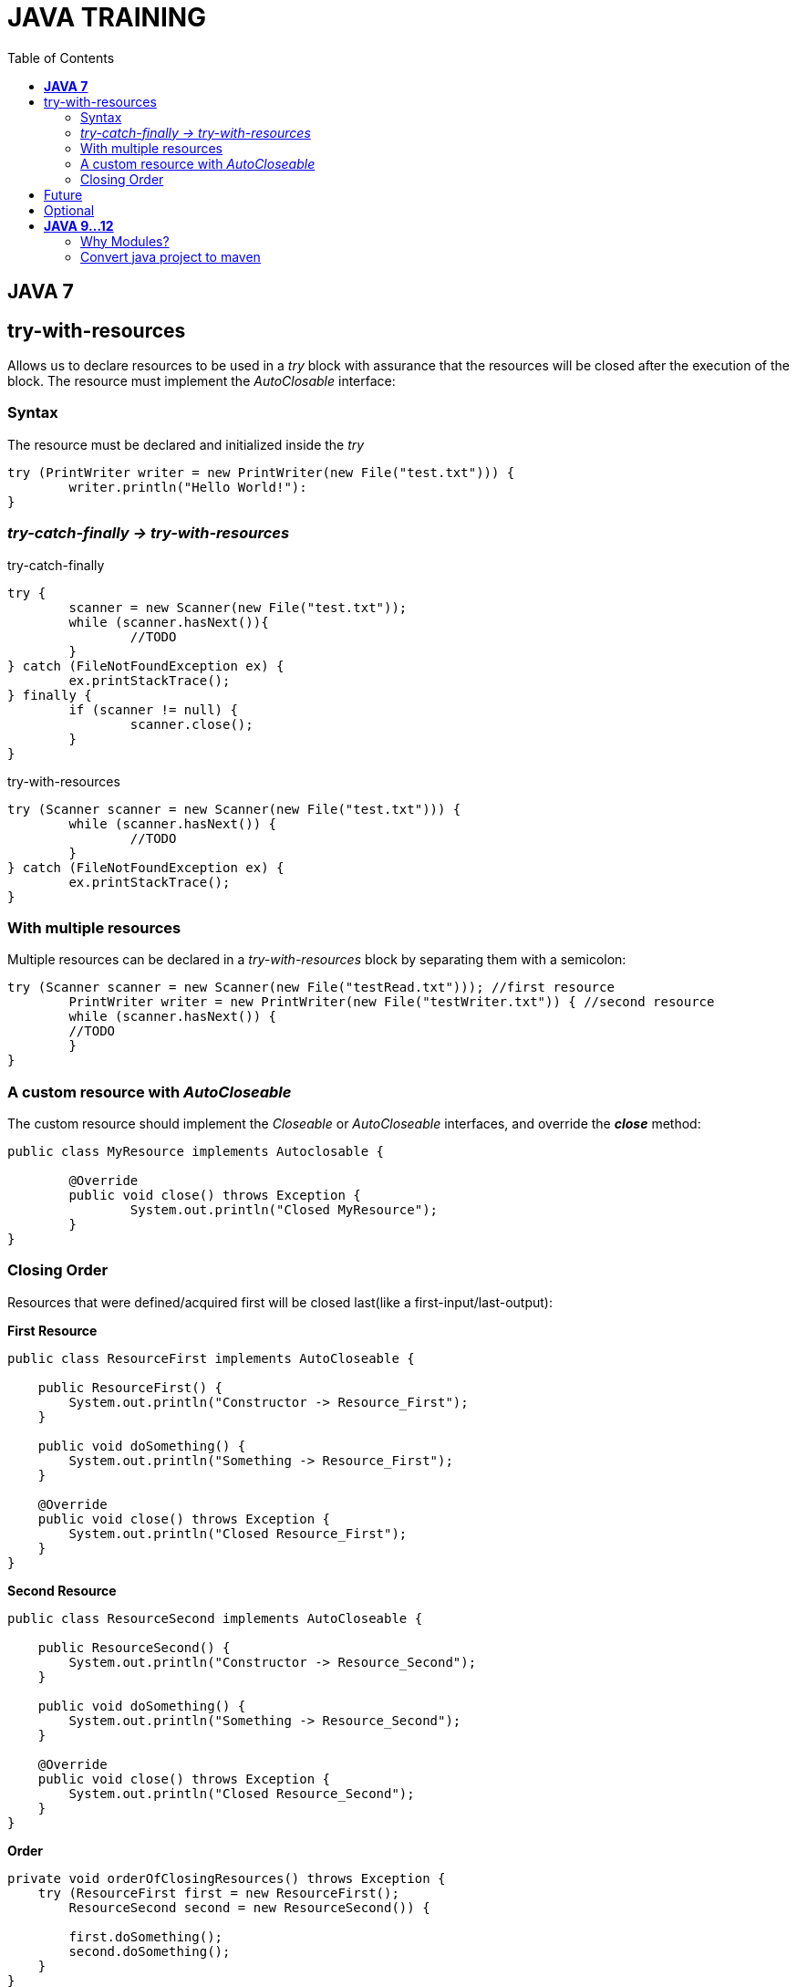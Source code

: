 
= JAVA TRAINING
:toc:


== *JAVA 7*

== try-with-resources
Allows us to declare resources to be used in a _try_ block with assurance that the resources will be closed after the execution of the block. The resource must implement the _AutoClosable_ interface:

=== Syntax
The resource must be declared and initialized inside the _try_

[source, java]
----
try (PrintWriter writer = new PrintWriter(new File("test.txt"))) {
	writer.println("Hello World!"):
}
----

=== _try-catch-finally -> try-with-resources_
.try-catch-finally
[source, java]
----
try {
	scanner = new Scanner(new File("test.txt"));
	while (scanner.hasNext()){
		//TODO
	}
} catch (FileNotFoundException ex) {
	ex.printStackTrace();
} finally {
	if (scanner != null) {
		scanner.close();
	}
}
----

.try-with-resources
[source, java]
----
try (Scanner scanner = new Scanner(new File("test.txt"))) {
	while (scanner.hasNext()) {
		//TODO
	}
} catch (FileNotFoundException ex) {
	ex.printStackTrace();
}
----

===  With multiple resources
Multiple resources can be declared in a _try-with-resources_ block by separating them with a semicolon:
[source, java]
----
try (Scanner scanner = new Scanner(new File("testRead.txt"))); //first resource
	PrintWriter writer = new PrintWriter(new File("testWriter.txt")) { //second resource
	while (scanner.hasNext()) {
    	//TODO 
	}
}
----

=== A custom resource with _AutoCloseable_
The custom resource should implement the _Closeable_ or _AutoCloseable_ interfaces, and override the *_close_* method:
[source, java]
----
public class MyResource implements Autoclosable {
	
	@Override
	public void close() throws Exception {
		System.out.println("Closed MyResource");
	}
}
----

=== Closing Order
Resources that were defined/acquired first will be closed last(like a first-input/last-output):

*First Resource*
[source, java]
----
public class ResourceFirst implements AutoCloseable {
 
    public ResourceFirst() {
        System.out.println("Constructor -> Resource_First");
    }
 
    public void doSomething() {
        System.out.println("Something -> Resource_First");
    }
 
    @Override
    public void close() throws Exception {
        System.out.println("Closed Resource_First");
    }
}
----

*Second Resource*
[source, java]
----
public class ResourceSecond implements AutoCloseable {
 
    public ResourceSecond() {
        System.out.println("Constructor -> Resource_Second");
    }
 
    public void doSomething() {
        System.out.println("Something -> Resource_Second");
    }
 
    @Override
    public void close() throws Exception {
        System.out.println("Closed Resource_Second");
    }
}
----

*Order*
[source, java]
----
private void orderOfClosingResources() throws Exception {
    try (ResourceFirst first = new ResourceFirst();
        ResourceSecond second = new ResourceSecond()) {
 
        first.doSomething();
        second.doSomething();
    }
}
----

*_Result:_*
[source, java]
----
Constructor -> Resource_First
Constructor -> Resource_Second
Something -> Resource_First
Something -> Resource_Second
Closed Resource_Second
Closed Resource_First
----

== Future
* Callable
* Executor


== Optional


== *JAVA 9...12*

=== Why Modules?
.Old style
* Old classpath pround to error.
* Classpath is plain, can not express dependencies between components.
* Errors in runtime, hard to diagnose the problem

.New modules style
* Now modules declarations, 
* Contract between different components.
* This contract explicitly defines the relationship dependencies between modules.
* Any problem between configurations will discored at compile time.
* The contract espicify what the module exposes to the outside world on the package level

* Reliable configuration
* Strong Encapsulation
* Scalable Java platform, now is decompused into modules, this allow us custom configuration
* Greater platform integrity
* Improved performance

NOTE: Module Path does not replace classpath


==== *_Module declaration_*(_module-info.java_)
Describe how the module comunicates to the outside world, which modules expose, which modules requires

--class-path <classpath>
--module-path <modulepath>

The compiler verifies that all necessary modules are present


*Unamed module* is when there are not a module-info.java in the JAR
Everything in the classpath becomes _unamed module_
A *Named module* is a module declared in the module-info.java
A plain JAR with no module declarations becomes an *automatic module*
An _automatic module_ can be used as a dependency in other modules declarations

==== *Migrating to modules*
Is recommend to start migrating to Java module withouth especifying a module(automatic module) 
.Migrate without modules analyze with *jdeps*
* internal API
* Java EE modules
* internal Jars

.Migrate with modules
* jdeps --generate-module-info
* Strategies for modularization
** bottom-up
** top-down
** inside-out

If the application is a monolothic with a lot of dependencies between components it wold be beneficial to use modules.



TODO

why is immutability is important?
What are the benefits of stateless?
How to implement Sateless?
Favor composition over inheritance


Diamond operator (7)
Try with resources (7)
Future (7)
Optional (8)



asciidoc syntax reference:
https://asciidoctor.org/docs/asciidoc-syntax-quick-reference/


bold *constrained* & **un**constrained

italic _constrained_ & __un__constrained

bold italic *_constrained_* & **__un__**constrained

monospace `constrained` & ``un``constrained

monospace bold `*constrained*` & ``**un**``constrained

monospace italic `_constrained_` & ``__un__``constrained

monospace bold italic `*_constrained_*` & ``**__un__**``constrained

=== Convert java project to maven
==== Add Maven support﻿ 
* Open an existing project, for example, a Java project. 
* In the Project tool window, right-click your project and select Add Framework Support. 
* In the dialog that opens, select Maven from the options on the left and click OK. ...
* Open the generated POM and specify a groupId .


